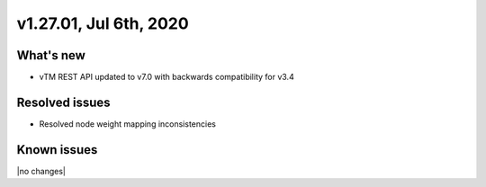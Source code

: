 .. version-v1.27.01-release-notes:

v1.27.01, Jul 6th, 2020
~~~~~~~~~~~~~~~~~~~~~~~~~~

What's new
-----------
- vTM REST API updated to v7.0 with backwards compatibility for v3.4

Resolved issues
---------------
- Resolved node weight mapping inconsistencies

Known issues
------------

|no changes|

